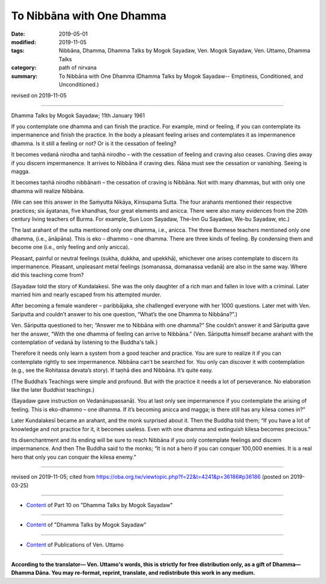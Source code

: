 ==========================================
To Nibbāna with One Dhamma
==========================================

:date: 2019-05-01
:modified: 2019-11-05
:tags: Nibbāna, Dhamma, Dhamma Talks by Mogok Sayadaw, Ven. Mogok Sayadaw, Ven. Uttamo, Dhamma Talks
:category: path of nirvana
:summary: To Nibbāna with One Dhamma (Dhamma Talks by Mogok Sayadaw-- Emptiness, Conditioned, and Unconditioned.)

revised on 2019-11-05

------

Dhamma Talks by Mogok Sayadaw; 11th January 1961

If you contemplate one dhamma and can finish the practice. For example, mind or feeling, if you can contemplate its impermanence and finish the practice. In the body a pleasant feeling arises and contemplates it as impermanence dhamma. Is it still a feeling or not? Or is it the cessation of feeling?

It becomes vedanā nirodha and taṇhā nirodho – with the cessation of feeling and craving also ceases. Craving dies away if you discern impermanence. It arrives to Nibbāna if craving dies. Ñāṇa must see the cessation or vanishing. Seeing is magga. 

It becomes taṇhā nirodho nibbānaṁ – the cessation of craving is Nibbāna. Not with many dhammas, but with only one dhamma will realize Nibbāna.

(We can see this answer in the Saṁyutta Nikāya, Kinsupama Sutta. The four arahants mentioned their respective practices; six āyatanas, five khandhas, four great elements and anicca. There were also many evidences from the 20th century living teachers of Burma. For example, Sun Loon Sayadaw, The-Inn Gu Sayadaw, We-bu Sayadaw, etc.)

The last arahant of the sutta mentioned only one dhamma, i.e., anicca. The three Burmese teachers mentioned only one dhamma, (i.e., ānāpāna). This is eko – dhammo – one dhamma. There are three kinds of feeling. By condensing them and become one (i.e., only feeling and only anicca). 

Pleasant, painful or neutral feelings (sukha, dukkha, and upekkhā), whichever one arises contemplate to discern its impermanence. Pleasant, unpleasant metal feelings (somanassa, domanassa vedanā) are also in the same way. Where did this teaching come from?

(Sayadaw told the story of Kundalakesi. She was the only daughter of a rich man and fallen in love with a criminal. Later married him and nearly escaped from his attempted murder. 

After becoming a female wanderer – paribbājaka, she challenged everyone with her 1000 questions. Later met with Ven. Sariputta and couldn’t answer to his one question, “What’s the one Dhamma to Nibbāna?”.)

Ven. Sāriputta questioned to her; “Answer me to Nibbāna with one dhamma?” She couldn’t answer it and Sāriputta gave her the answer, “With the one dhamma of feeling can arrive to Nibbāna.” (Ven. Sāriputta himself became arahant with the contemplation of vedanā by listening to the Buddha's talk.)

Therefore it needs only learn a system from a good teacher and practice. You are sure to realize it if you can contemplate rightly to see impermanence. Nibbāna can’t be searched for. You only can discover it with contemplation (e.g., see the Rohitassa devata’s story). If taṇhā dies and Nibbāna. It’s quite easy.

(The Buddha’s Teachings were simple and profound. But with the practice it needs a lot of perseverance. No elaboration like the later Buddhist teachings.) 

(Sayadaw gave instruction on Vedanānupassanā). You at last only see impermanence if you contemplate the arising of feeling. This is eko-dhammo – one dhamma. If it’s becoming anicca and magga; is there still has any kilesa comes in?” 

Later Kundalakesī became an arahant, and the monk surprised about it. Then the Buddha told them; “If you have a lot of knowledge and not practice for it, it becomes useless. Even with one dhamma and extinguish kilesa becomes precious.” 

Its disenchantment and its ending will be sure to reach Nibbāna if you only contemplate feelings and discern impermanence. And then The Buddha said to the monks; “It is not a hero if you can conquer 100,000 enemies. It is a real hero that only you can conquer the kilesa enemy.”

------

revised on 2019-11-05; cited from https://oba.org.tw/viewtopic.php?f=22&t=4241&p=36186#p36186 (posted on 2019-03-25)

------

- `Content <{filename}pt10-content-of-part10%zh.rst>`__ of Part 10 on "Dhamma Talks by Mogok Sayadaw"

------

- `Content <{filename}content-of-dhamma-talks-by-mogok-sayadaw%zh.rst>`__ of "Dhamma Talks by Mogok Sayadaw"

------

- `Content <{filename}../publication-of-ven-uttamo%zh.rst>`__ of Publications of Ven. Uttamo

------

**According to the translator— Ven. Uttamo's words, this is strictly for free distribution only, as a gift of Dhamma—Dhamma Dāna. You may re-format, reprint, translate, and redistribute this work in any medium.**

..
  11-05 rev. proofread by bhante
  2019-04-29  create rst; post on 05-01